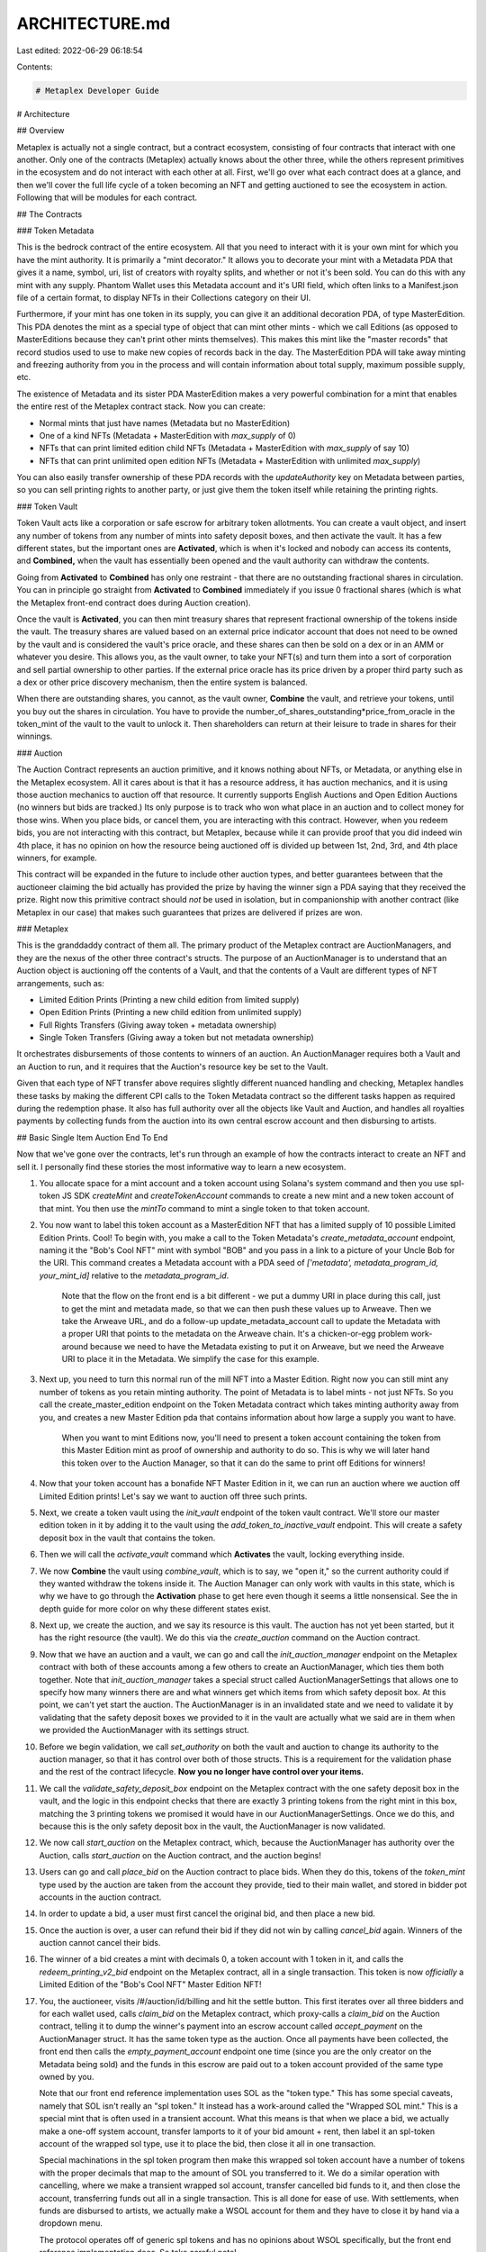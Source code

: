 ARCHITECTURE.md
===============

Last edited: 2022-06-29 06:18:54

Contents:

.. code-block:: md

    # Metaplex Developer Guide

# Architecture

## Overview

Metaplex is actually not a single contract, but a contract ecosystem, consisting of four contracts that interact with one another. Only one of the contracts (Metaplex) actually knows about the other three, while the others represent primitives in the ecosystem and do not interact with each other at all. First, we'll go over what each contract does at a glance, and then we'll cover the full life cycle of a token becoming an NFT and getting auctioned to see the ecosystem in action. Following that will be modules for each contract.

## The Contracts

### Token Metadata

This is the bedrock contract of the entire ecosystem. All that you need to interact with it is your own mint for which you have the mint authority. It is primarily a "mint decorator." It allows you to decorate your mint with a Metadata PDA that gives it a name, symbol, uri, list of creators with royalty splits, and whether or not it's been sold. You can do this with any mint with any supply. Phantom Wallet uses this Metadata account and it's URI field, which often links to a Manifest.json file of a certain format, to display NFTs in their Collections category on their UI.

Furthermore, if your mint has one token in its supply, you can give it an additional decoration PDA, of type MasterEdition. This PDA denotes the mint as a special type of object that can mint other mints - which we call Editions (as opposed to MasterEditions because they can't print other mints themselves). This makes this mint like the "master records" that record studios used to use to make new copies of records back in the day. The MasterEdition PDA will take away minting and freezing authority from you in the process and will contain information about total supply, maximum possible supply, etc.

The existence of Metadata and its sister PDA MasterEdition makes a very powerful combination for a mint that enables the entire rest of the Metaplex contract stack. Now you can create:

- Normal mints that just have names (Metadata but no MasterEdition)
- One of a kind NFTs (Metadata + MasterEdition with `max_supply` of 0)
- NFTs that can print limited edition child NFTs (Metadata + MasterEdition with `max_supply` of say 10)
- NFTs that can print unlimited open edition NFTs (Metadata + MasterEdition with unlimited `max_supply`)

You can also easily transfer ownership of these PDA records with the `updateAuthority` key on Metadata between parties, so you can sell printing rights to another party, or just give them the token itself while retaining the printing rights.

### Token Vault

Token Vault acts like a corporation or safe escrow for arbitrary token allotments. You can create a vault object, and insert any number of tokens from any number of mints into safety deposit boxes, and then activate the vault. It has a few different states, but the important ones are **Activated**, which is when it's locked and nobody can access its contents, and **Combined,** when the vault has essentially been opened and the vault authority can withdraw the contents.

Going from **Activated** to **Combined** has only one restraint - that there are no outstanding fractional shares in circulation. You can in principle go straight from **Activated** to **Combined** immediately if you issue 0 fractional shares (which is what the Metaplex front-end contract does during Auction creation).

Once the vault is **Activated**, you can then mint treasury shares that represent fractional ownership of the tokens inside the vault. The treasury shares are valued based on an external price indicator account that does not need to be owned by the vault and is considered the vault's price oracle, and these shares can then be sold on a dex or in an AMM or whatever you desire. This allows you, as the vault owner, to take your NFT(s) and turn them into a sort of corporation and sell partial ownership to other parties. If the external price oracle has its price driven by a proper third party such as a dex or other price discovery mechanism, then the entire system is balanced.

When there are outstanding shares, you cannot, as the vault owner, **Combine** the vault, and retrieve your tokens, until you buy out the shares in circulation. You have to provide the number_of_shares_outstanding*price_from_oracle in the token_mint of the vault to the vault to unlock it. Then shareholders can return at their leisure to trade in shares for their winnings.

### Auction

The Auction Contract represents an auction primitive, and it knows nothing about NFTs, or Metadata, or anything else in the Metaplex ecosystem. All it cares about is that it has a resource address, it has auction mechanics, and it is using those auction mechanics to auction off that resource. It currently supports English Auctions and Open Edition Auctions (no winners but bids are tracked.) Its only purpose is to track who won what place in an auction and to collect money for those wins. When you place bids, or cancel them, you are interacting with this contract. However, when you redeem bids, you are not interacting with this contract, but Metaplex, because while it can provide proof that you did indeed win 4th place, it has no opinion on how the resource being auctioned off is divided up between 1st, 2nd, 3rd, and 4th place winners, for example.

This contract will be expanded in the future to include other auction types, and better guarantees between that the auctioneer claiming the bid actually has provided the prize by having the winner sign a PDA saying that they received the prize. Right now this primitive contract should *not* be used in isolation, but in companionship with another contract (like Metaplex in our case) that makes such guarantees that prizes are delivered if prizes are won.

### Metaplex

This is the granddaddy contract of them all. The primary product of the Metaplex contract are AuctionManagers, and they are the nexus of the other three contract's structs. The purpose of an AuctionManager is to understand that an Auction object is auctioning off the contents of a Vault, and that the contents of a Vault are different types of NFT arrangements, such as:

- Limited Edition Prints (Printing a new child edition from limited supply)
- Open Edition Prints (Printing a new child edition from unlimited supply)
- Full Rights Transfers (Giving away token + metadata ownership)
- Single Token Transfers (Giving away a token but not metadata ownership)

It orchestrates disbursements of those contents to winners of an auction. An AuctionManager requires both a Vault and an Auction to run, and it requires that the Auction's resource key be set to the Vault.

Given that each type of NFT transfer above requires slightly different nuanced handling and checking, Metaplex handles these tasks by making the different CPI calls to the Token Metadata contract so the different tasks happen as required during the redemption phase. It also has full authority over all the objects like Vault and Auction, and handles all royalties payments by collecting funds from the auction into its own central escrow account and then disbursing to artists.

## Basic Single Item Auction End To End

Now that we've gone over the contracts, let's run through an example of how the contracts interact to create an NFT and sell it. I personally find these stories the most informative way to learn a new ecosystem.

1. You allocate space for a mint account and a token account using Solana's system command and then you use spl-token JS SDK `createMint` and `createTokenAccount` commands to create a new mint and a new token account of that mint. You then use the `mintTo` command to mint a single token to that token account.
2. You now want to label this token account as a MasterEdition NFT that has a limited supply of 10 possible Limited Edition Prints. Cool! To begin with, you make a call to the Token Metadata's `create_metadata_account` endpoint, naming it the "Bob's Cool NFT" mint with symbol "BOB" and you pass in a link to a picture of your Uncle Bob for the URI. This command creates a Metadata account with a PDA seed of `['metadata', metadata_program_id, your_mint_id]` relative to the `metadata_program_id`.

    Note that the flow on the front end is a bit different - we put a dummy URI in place during this call, just to get the mint and metadata made, so that we can then push these values up to Arweave. Then we take the Arweave URL, and do a follow-up update_metadata_account call to update the Metadata with a proper URI that points to the metadata on the Arweave chain. It's a chicken-or-egg problem work-around because we need to have the Metadata existing to put it on Arweave, but we need the Arweave URI to place it in the Metadata. We simplify the case for this example.

3. Next up, you need to turn this normal run of the mill NFT into a Master Edition. Right now you can still mint any number of tokens as you retain minting authority. The point of Metadata is to label mints - not just NFTs. So you call the create_master_edition endpoint on the Token Metadata contract which takes minting authority away from you, and creates a new Master Edition pda that contains information about how large a supply you want to have.

    When you want to mint Editions now, you'll need to present a token account containing the token from this Master Edition mint as proof of ownership and authority to do so. This is why we will later hand this token over to the Auction Manager, so that it can do the same to print off Editions for winners!

4. Now that your token account has a bonafide NFT Master Edition in it, we can run an auction where we auction off Limited Edition prints! Let's say we want to auction off three such prints.
5. Next, we create a token vault using the `init_vault` endpoint of the token vault contract. We'll store our master edition token in it by adding it to the vault using the `add_token_to_inactive_vault` endpoint. This will create a safety deposit box in the vault that contains the token.
6. Then we will call the `activate_vault` command which **Activates** the vault, locking everything inside.
7. We now **Combine** the vault using `combine_vault`, which is to say, we "open it," so the current authority could if they wanted withdraw the tokens inside it. The Auction Manager can only work with vaults in this state, which is why we have to go through the **Activation** phase to get here even though it seems a little nonsensical. See the in depth guide for more color on why these different states exist.
8. Next up, we create the auction, and we say its resource is this vault. The auction has not yet been started, but it has the right resource (the vault). We do this via the `create_auction` command on the Auction contract.
9. Now that we have an auction and a vault, we can go and call the `init_auction_manager` endpoint on the Metaplex contract with both of these accounts among a few others to create an AuctionManager, which ties them both together. Note that `init_auction_manager` takes a special struct called AuctionManagerSettings that allows one to specify how many winners there are and what winners get which items from which safety deposit box. At this point, we can't yet start the auction. The AuctionManager is in an invalidated state and we need to validate it by validating that the safety deposit boxes we provided to it in the vault are actually what we said are in them when we provided the AuctionManager with its settings struct.
10. Before we begin validation, we call `set_authority` on both the vault and auction to change its authority to the auction manager, so that it has control over both of those structs. This is a requirement for the validation phase and the rest of the contract lifecycle. **Now you no longer have control over your items.**
11. We call the `validate_safety_deposit_box` endpoint on the Metaplex contract with the one safety deposit box in the vault, and the logic in this endpoint checks that there are exactly 3 printing tokens from the right mint in this box, matching the 3 printing tokens we promised it would have in our AuctionManagerSettings. Once we do this, and because this is the only safety deposit box in the vault, the AuctionManager is now validated.
12. We now call `start_auction` on the Metaplex contract, which, because the AuctionManager has authority over the Auction, calls `start_auction` on the Auction contract, and the auction begins!
13. Users can go and call `place_bid` on the Auction contract to place bids. When they do this, tokens of the `token_mint` type used by the auction are taken from the account they provide, tied to their main wallet, and stored in bidder pot accounts in the auction contract.
14. In order to update a bid, a user must first cancel the original bid, and then place a new bid.
15. Once the auction is over, a user can refund their bid if they did not win by calling `cancel_bid` again. Winners of the auction cannot cancel their bids.
16. The winner of a bid creates a mint with decimals 0, a token account with 1 token in it, and calls the `redeem_printing_v2_bid` endpoint on the Metaplex contract, all in a single transaction. This token is now *officially* a Limited Edition of the "Bob's Cool NFT" Master Edition NFT!
17. You, the auctioneer, visits /#/auction/id/billing and hit the settle button. This first iterates over all three bidders and for each wallet used, calls `claim_bid` on the Metaplex contract, which proxy-calls a `claim_bid` on the Auction contract, telling it to dump the winner's payment into an escrow account called `accept_payment` on the AuctionManager struct. It has the same token type as the auction. Once all payments have been collected, the front end then calls the `empty_payment_account` endpoint one time (since you are the only creator on the Metadata being sold) and the funds in this escrow are paid out to a token account provided of the same type owned by you.

    Note that our front end reference implementation uses SOL as the "token type." This has some special caveats, namely that SOL isn't really an "spl token." It instead has a work-around called the "Wrapped SOL mint." This is a special mint that is often used in a transient account. What this means is that when we place a bid, we actually make a one-off system account, transfer lamports to it of your bid amount + rent, then label it an spl-token account of the wrapped sol type, use it to place the bid, then close it all in one transaction.

    Special machinations in the spl token program then make this wrapped sol token account have a number of tokens with the proper decimals that map to the amount of SOL you transferred to it. We do a similar operation with cancelling, where we make a transient wrapped sol account, transfer cancelled bid funds to it, and then close the account, transferring funds out all in a single transaction. This is all done for ease of use. With settlements, when funds are disbursed to artists, we actually make a WSOL account for them and they have to close it by hand via a dropdown menu.

    The protocol operates off of generic spl tokens and has no opinions about WSOL specifically, but the front end reference implementation does. So take careful note!

## Conclusion

Now that you've been given this architectural overview, we'll follow up with specific in-depth break downs of each contract's state and mechanics. Hopefully you've got a better idea now of how they work together. If you have any further questions, you can always reach out to me, j_, on discord, or my twitter handle, @redacted_j. My partner in crime, b_, who helped build this protocol, can also be reached on twitter at @baalazamon. This was his brainchild and I couldn't have done it without him. He's been a good friend and an even better mentor.

# Deep Dive

Get ready and grab some aspirin. Here we go!

## Token Metadata Contract

### Overview

The Token Metadata contract can be used for storing generic metadata about any given mint, whether NFT or not. Metadata allows storage of name, symbol, and URI to an external resource. Additionally, the Metadata allows for the tracking of creators, primary sales, and seller fees. Once the mint has been created, the mint authority can use the SPL Metadata program to create metadata as described in this document.

Minting an NFT requires creating a new SPL Mint with the supply of one and decimals zero as described [https://spl.solana.com/token#example-create-a-non-fungible-token](https://spl.solana.com/token#example-create-a-non-fungible-token)

Below is the Rust representation of the structs that are stored on-chain.

```rust

#[repr(C)]
#[derive(BorshSerialize, BorshDeserialize, PartialEq, Debug, Clone)]
pub struct Data {
    /// The name of the asset
    pub name: String,
    /// The symbol for the asset
    pub symbol: String,
    /// URI pointing to JSON representing the asset
    pub uri: String,
    /// Royalty basis points that goes to creators in secondary sales (0-10000)
    pub seller_fee_basis_points: u16,
    /// Array of creators, optional
    pub creators: Option<Vec<Creator>>,
}

#[repr(C)]
#[derive(Clone, BorshSerialize, BorshDeserialize, Debug)]
pub struct Metadata {
    pub key: Key,
    pub update_authority: Pubkey,
    pub mint: Pubkey,
    pub data: Data,
    // Immutable, once flipped, all sales of this metadata are considered secondary.
    pub primary_sale_happened: bool,
    // Whether or not the data struct is mutable, default is not
    pub is_mutable: bool,
}

#[repr(C)]
#[derive(Clone, Debug, PartialEq, BorshSerialize, BorshDeserialize)]
pub struct MasterEdition {
    pub key: Key,

    pub supply: u64,

    pub max_supply: Option<u64>,
}

#[repr(C)]
#[derive(Clone, Debug, PartialEq, BorshSerialize, BorshDeserialize)]
/// All Editions should never have a supply greater than 1.
/// To enforce this, a transfer mint authority instruction will happen when
/// a normal token is turned into an Edition, and in order for a Metadata update authority
/// to do this transaction they will also need to sign the transaction as the Mint authority.
pub struct Edition {
    pub key: Key,

    /// Points at MasterEdition struct
    pub parent: Pubkey,

    /// Starting at 0 for master record, this is incremented for each edition minted.
    pub edition: u64,
}

#[repr(C)]
#[derive(BorshSerialize, BorshDeserialize, PartialEq, Debug, Clone)]
pub struct Creator {
    pub address: Pubkey,
    pub verified: bool,
    // In percentages, NOT basis points ;) Watch out!
    pub share: u8,
}

#[repr(C)]
#[derive(BorshSerialize, BorshDeserialize, PartialEq, Debug, Clone)]
pub struct EditionMarker {
    pub key: Key,
    pub ledger: [u8; 31],
}

```

The instruction set for the token metadata contract can be found here: https://github.com/metaplex-foundation/metaplex-program-library/blob/master/token-metadata/program/src/instruction.rs

### Types

### Metadata

This object can be used to provide basic info about SPL tokens on Solana, which include the name, symbol, URI and seller fees, as well as whether or not the sale of this metadata has happened yet. Anybody carrying a token from this mint can mark this primary sale as having happened via the `update_primary_sale_happened_via_token` command. There is obviously no incentive for a primary owner to do this as it precludes them from getting full royalties on the first sale, but a secondary owner must do this if they ever want to see fees from selling!

Metadata accounts are simply PDA addresses with derived key of `['metaplex', metaplex_program_id, mint_id]`.

### Master Edition

In addition to simple metadata, a Master Edition object can be created. Master Editions act similar to a token mint and allows the holder to create new number editions while tracking provenance of the items. A Master Edition token, when minted, represents both a non-fungible token on Solana and metadata that allows creators to control the provenance of prints created from the master edition. A Master Edition object can only be created for mints with supply of one and decimals of zero.

The creator can set the maximum supply of the master edition just like a regular mint on Solana, with the main difference being that each print is a numbered edition created from it. To mint a new limited edition, this master edition token must be presented, along with a new mint + token, to the `mint_new_edition_from_master_edition_via_token` endpoint.

Master Edition accounts are PDA addresses of `['metaplex', metaplex_program_id, mint_id, 'edition']`.

### Edition

An edition represents a copy of an NFT, and is created from a Master Edition. Each print has an edition number associated with it.  Normally, prints can be created during Open Edition or Limited Edition auction, but they could also be created by the creator manually.

Editions are created by presenting the Master Edition token, along with a new mint that lacks a Metadata account and a token account containing one token from that mint to the `mint_new_edition_from_master_edition_via_token` endpoint. This endpoint will create both an immutable Metadata based on the parent Metadata and a special Edition struct based on the parent Master Edition struct.

The Edition has the same PDA as a Master Edition to force collision and prevent a user from having a mint with both, `['metaplex', metaplex_program_id, mint_id, 'edition']`.

## Concepts

### Decoration as PDA Extensions

The whole idea of the Token Metadata program is to be a decorator to a Token Mint. Each struct acts as further decoration. The Metadata struct gives a mint a name and a symbol and points to some external URI that can be anything. The Master Edition gives it printing capabilities. The Edition labels it as a child of something.

This is important to internalize, because it means you as a Rust developer can take it a step further. There is nothing stopping you from building a new contract on top of ours that makes it's own PDAs and and extending this still further. Why not build a CookingRecipes PDA, that has seed `['your-app', your_program_id, mint_id, 'recipes']`? You can require that a Metadata PDA from our contract exists to make a PDA in your program, and then you can further decorate mints on top of our decorations. The idea is to compose mints with further information than they ever had before, and then build clients that can consume that information in new and interesting ways.

### Co-Creators

The SPL Metadata program supports storing up to five co-creators that share potential future profits from sales for the items as defined by `seller_fee_basis_points` . Each creator needs to be added as part of the minting process and is required to approve metadata that was used in his name using the `sign_metadata` endpoint. Unverified artwork cannot be sold with Metaplex.

During the first sale, creators share in 100% of the proceeds, while in follow up sales, they share in proceeds as a percentage determined by `seller_fee_basis_points`. Whether or not a metadata is considered in second sale or not is determined by the `primary_sale_happened` boolean on the Metadata account.

### URI JSON Schema

The URI resource is compatible with [ERC-1155 JSON Schema](https://github.com/ethereum/EIPs/blob/master/EIPS/eip-1155.md#erc-1155-metadata-uri-json-schema) in order to easily port NFTs across different chains using the wormhole bridge.  You can see how we build this in our reference implementation here: [https://github.com/metaplex-foundation/metaplex/blob/master/js/packages/web/src/actions/nft.tsx#L66](https://github.com/metaplex-foundation/metaplex/blob/master/js/packages/web/src/actions/nft.tsx#L66)

```jsx
{
    "title": "Token Metadata",
    "type": "object",
    "properties": {
        "name": {
            "type": "string",
            "description": "Identifies the asset to which this token represents"
        },
        "description": {
            "type": "string",
            "description": "Describes the asset to which this token represents"
        },
        "image": {
            "type": "string",
            "description": "A URI pointing to a resource with mime type image/* representing the asset to which this token represents. Consider making any images at a width between 320 and 1080 pixels and aspect ratio between 1.91:1 and 4:5 inclusive."
        },
				"external_url": {
            "type": "string",
            "description": "A URI pointing to an external resource that will take user outside of the platform."
        },
				"seller_fee_basis_points": {
						"type": "number",

				},
        "properties": {
            "type": "object",
            "description": "Arbitrary properties. Values may be strings, numbers, object or arrays.",
				    "properties": {
								"creators": {
										"type": "array",
										"description": "Contains list of creators, each with Solana address and share of the nft"
								},
						}
        }
    }
}
```

## Token Vault

### Overview

The Token Vault serves two purposes in the Metaplex ecosystem: Storing tokens for safe-keeping for the Auction Manager, and as a fractionalization service for NFTs. It has two primary concepts, that of the Vault and of the Safety Deposit Box. A Vault can have any number of Safety Deposit Boxes, one per unique mint being stored. A Vault goes through many phases in life-cycle, but the two important ones are when it's **Activated** and when it is **Combined**. When it is **Activated**, new fractional shares can be minted and distributed for partial ownership, and when it is **Combined**, fractional owners can burn their shares in exchange for remuneration and the vault authority can retrieve the stored tokens in the Vault.

Below is the Rust state stored on chain:

```rust
#[repr(C)]
#[derive(Clone, BorshSerialize, BorshDeserialize, PartialEq)]
pub enum Key {
    Uninitialized,
    SafetyDepositBoxV1,
    ExternalAccountKeyV1,
    VaultV1,
}

#[repr(C)]
#[derive(Clone, BorshSerialize, BorshDeserialize, PartialEq)]
pub enum VaultState {
    Inactive,
    Active,
    Combined,
    Deactivated,
}

#[repr(C)]
#[derive(Clone, BorshSerialize, BorshDeserialize)]
pub struct Vault {
    pub key: Key,
    /// Store token program used
    pub token_program: Pubkey,
    /// Mint that produces the fractional shares
    pub fraction_mint: Pubkey,
    /// Authority who can make changes to the vault
    pub authority: Pubkey,
    /// treasury where fractional shares are held for redemption by authority
    pub fraction_treasury: Pubkey,
    /// treasury where monies are held for fractional share holders to redeem(burn) shares once buyout is made
    pub redeem_treasury: Pubkey,
    /// Can authority mint more shares from fraction_mint after activation
    pub allow_further_share_creation: bool,

    /// Must point at an ExternalPriceAccount, which gives permission and price for buyout.
    pub pricing_lookup_address: Pubkey,
    /// In inactive state, we use this to set the order key on Safety Deposit Boxes being added and
    /// then we increment it and save so the next safety deposit box gets the next number.
    /// In the Combined state during token redemption by authority, we use it as a decrementing counter each time
    /// The authority of the vault withdrawals a Safety Deposit contents to count down how many
    /// are left to be opened and closed down. Once this hits zero, and the fraction mint has zero shares,
    /// then we can deactivate the vault.
    pub token_type_count: u8,
    pub state: VaultState,

    /// Once combination happens, we copy price per share to vault so that if something nefarious happens
    /// to external price account, like price change, we still have the math 'saved' for use in our calcs
    pub locked_price_per_share: u64,
}

#[repr(C)]
#[derive(Clone, BorshSerialize, BorshDeserialize)]
pub struct SafetyDepositBox {
    // Please note if you change this struct, be careful as we read directly off it
    // in Metaplex to avoid serialization costs...
    /// Each token type in a vault has it's own box that contains it's mint and a look-back
    pub key: Key,
    /// Key pointing to the parent vault
    pub vault: Pubkey,
    /// This particular token's mint
    pub token_mint: Pubkey,
    /// Account that stores the tokens under management
    pub store: Pubkey,
    /// the order in the array of registries
    pub order: u8,
}

#[repr(C)]
#[derive(Clone, BorshSerialize, BorshDeserialize)]
pub struct ExternalPriceAccount {
    pub key: Key,
    pub price_per_share: u64,
    /// Mint of the currency we are pricing the shares against, should be same as redeem_treasury.
    /// Most likely will be USDC mint most of the time.
    pub price_mint: Pubkey,
    /// Whether or not combination has been allowed for this vault.
    pub allowed_to_combine: bool,
}

```

The instruction set for the vault can be found here: [https://github.com/metaplex-foundation/metaplex/blob/master/rust/token-vault/program/src/instruction.rs](https://github.com/metaplex-foundation/metaplex/blob/master/rust/token-vault/program/src/instruction.rs)

### Types

### Vault

The Big Kahuna and namesake of this contract, the Vault is really a container of many concepts. The Vault can be used without any fractional share emissions as a kind of escrow service for many different tokens of different mint types, and indeed, this is what Metaplex uses it for when performing Auctions. However it can also be used to provide partial ownership of NFTs to interested investors. Let's break down the keys in the Vault's state one by one.

**Fractional shares:** It points at a `fractional_mint` and `fractional_treasury`, which allows the vault authority to mint new fractional shares to a treasury account before (or optionally after) **Activation** of the vault. Shares inside the treasury don't count towards the cost of **Combining** the vault.

**Redeem treasury:** This account is used to hold in escrow the funds used to pay off fractional shareholders when the vault authority wishes to **Combine** the vault and regain possession of the stored assets inside. The vault authority has to pay shares_in_circulation*price_of_shares into this redeem treasury. The mint of the treasury is completely decidable by the vault authority, we make no opinions on that.

**Pricing Lookup Address:** This is a pointer to an ExternalLookupAccount, which while its struct is defined by the Token Vault program, the account itself does not need to be owned by the vault program or anything within it. It is meant to be an external pricing oracle that is independent of the vault authority or vault that provides pricing data on the fractional share price so that the fractional share owners get a fair buyout by the vault authority.

Token Vaults do not have PDA addresses.

### Safety Deposit Box

A safety deposit box keeps track of the token account containing the tokens, its vault, and what order in the vault it maintains. If it was inserted 3rd, it's order is 2 (0-based.) It's a pretty simple setup. And yes, you should be aware the safety deposit box doesn't *actually* store any tokens - it contains a `store` key that points to an spl-token account that contains the tokens. It's more of a foreign key join table between the vault and the store.

Safety Deposit Boxes always have PDA addresses of type `['vault', vault_key, mint_key]`.

### External Price Account

The External Price Account is meant to be used as an external oracle. It is provided to a Vault on initialization and doesn't need to be owned or controlled by the vault authority (though it can be.) It can provide data on the `price_per_share` of fractional shares, whether or not the vault authority is currently allowed to **Combine** the vault and reclaim the contents, and what the `price_mint` of the vault is.

ExternalPriceAccounts do not have PDA addresses.

## Concepts

### Vault State Machine

A Vault begins its journey in the **Inactive** state. It is in this state that tokens can be added, and fractional shares can be minted into the fractional treasury. The idea is this phase is the "prep" where we are getting the Vault ready for use as an escrow or as a holding corporation for fractional ownership of NFTs.

Once the vault is **Activated**, the Vault is closed, and the vault authority may *not* remove the tokens from the Vault. Furthermore, no new fractional shares may be minted unless during initialization the special `allow_further_share_creation` boolean was set. Some fractional share owners may not be too enthused about buying into a vault only to be diluted later, so we make this a one-time thing during initialization where the vault authority gets to choose what kind of vault it gets to be. The vault authority *can* however, remove shares from the treasury and give them to whomever they want, or start a dex with them, or an AMM, or what have you. These shares represent partial ownership of the vault now!

Let's now say that the vault authority now wants to regain access to the Vault's contents. To do this, first, the ExternalPriceAccount tied to the vault needs to have `allowed_to_combine` set to true. If this is the case, the vault authority can then **Combine** the Vault, providing a token account with enough tokens to pay off all outstanding fractional share holders to the Vault. The Vault will drain this account to the `redeem_treasury` and the Vault will move to the **Combined** state. The Vault will use the `price_per_share` on the ExternalPriceAccount for this calculation. If no shares are outstanding, this **Combination** operation is free. During **Combination**, the vault authority also has the option to transmit vault authority to a new authority. Also note that all shares remaining in the fractional treasury are burned in this step.

Once **Combined**, the Vault's contents can now be emptied by the vault authority, and fractional share owners can redeem (and burn) their fractional share tokens for tokens from the `redeem_treasury`. When all tokens in all safety deposit boxes have been removed, and all fractional tokens have been burned, the Vault will automatically move to the **Deactivated** state.

## Auction

### Overview

The Auction contract is a primitive that is meant to be used in conjunction with another smart contract that understands the context of the resource for which the auction is being held. It contains mechanics for collecting payment from bidders, for keeping track of a winners list, and handling bid placement and cancellation, but it has no opinions on what the resource being bid on should be, or how it gets divided.

While it currently has support for English Auctions and Open Edition Auctions, it will in the future support other types of auctions such as Vickrey and Dutch Auctions. The state for the contract is reproduced here:

```rust
/// Structure with pricing floor data.
#[repr(C)]
#[derive(Clone, BorshSerialize, BorshDeserialize, PartialEq, Debug)]
pub enum PriceFloor {
    /// Due to borsh on the front end disallowing different arguments in enums, we have to make sure data is
    /// same size across all three
    /// No price floor, any bid is valid.
    None([u8; 32]),
    /// Explicit minimum price, any bid below this is rejected.
    MinimumPrice([u64; 4]),
    /// Hidden minimum price, revealed at the end of the auction.
    BlindedPrice(Hash),
}

#[repr(C)]
#[derive(Clone, BorshSerialize, BorshDeserialize, PartialEq, Debug)]
pub struct AuctionData {
    /// Pubkey of the authority with permission to modify this auction.
    pub authority: Pubkey,
    /// Pubkey of the resource being bid on.
    /// TODO try to bring this back some day. Had to remove this due to a stack access violation bug
    /// interactin that happens in metaplex during redemptions due to some low level rust error
    /// that happens when AuctionData has too many fields. This field was the least used.
    ///pub resource: Pubkey,
    /// Token mint for the SPL token being used to bid
    pub token_mint: Pubkey,
    /// The time the last bid was placed, used to keep track of auction timing.
    pub last_bid: Option<UnixTimestamp>,
    /// Slot time the auction was officially ended by.
    pub ended_at: Option<UnixTimestamp>,
    /// End time is the cut-off point that the auction is forced to end by.
    pub end_auction_at: Option<UnixTimestamp>,
    /// Gap time is the amount of time in slots after the previous bid at which the auction ends.
    pub end_auction_gap: Option<UnixTimestamp>,
    /// Minimum price for any bid to meet.
    pub price_floor: PriceFloor,
    /// The state the auction is in, whether it has started or ended.
    pub state: AuctionState,
    /// Auction Bids, each user may have one bid open at a time.
    pub bid_state: BidState,
}

// Further storage for more fields. Would like to store more on the main data but due
// to a borsh issue that causes more added fields to inflict "Access violation" errors
// during redemption in main Metaplex app for no reason, we had to add this nasty PDA.
#[repr(C)]
#[derive(Clone, BorshSerialize, BorshDeserialize, PartialEq, Debug)]
pub struct AuctionDataExtended {
    /// Total uncancelled bids
    pub total_uncancelled_bids: u64,
    // Unimplemented fields
    /// Tick size
    pub tick_size: Option<u64>,
    /// gap_tick_size_percentage - two decimal points
    pub gap_tick_size_percentage: Option<u8>,
    /// auction name
    pub name: Option<[u8; 32]>,
}

/// Define valid auction state transitions.
#[repr(C)]
#[derive(Clone, BorshSerialize, BorshDeserialize, PartialEq, Debug)]
pub enum AuctionState {
    Created,
    Started,
    Ended,
}

/// Bids associate a bidding key with an amount bid.
#[repr(C)]
#[derive(Clone, BorshSerialize, BorshDeserialize, PartialEq, Debug)]
pub struct Bid(pub Pubkey, pub u64);

/// BidState tracks the running state of an auction, each variant represents a different kind of
/// auction being run.
#[repr(C)]
#[derive(Clone, BorshSerialize, BorshDeserialize, PartialEq, Debug)]
pub enum BidState {
    EnglishAuction { bids: Vec<Bid>, max: usize },
    OpenEdition { bids: Vec<Bid>, max: usize },
}

#[repr(C)]
#[derive(Clone, BorshSerialize, BorshDeserialize, PartialEq, Debug)]
pub enum WinnerLimit {
    Unlimited(usize),
    Capped(usize),
}

/// Models a set of metadata for a bidder, meant to be stored in a PDA. This allows looking up
/// information about a bidder regardless of if they have won, lost or cancelled.
#[repr(C)]
#[derive(Clone, BorshSerialize, BorshDeserialize, PartialEq, Debug)]
pub struct BidderMetadata {
    // Relationship with the bidder who's metadata this covers.
    pub bidder_pubkey: Pubkey,
    // Relationship with the auction this bid was placed on.
    pub auction_pubkey: Pubkey,
    // Amount that the user bid.
    pub last_bid: u64,
    // Tracks the last time this user bid.
    pub last_bid_timestamp: UnixTimestamp,
    // Whether the last bid the user made was cancelled. This should also be enough to know if the
    // user is a winner, as if cancelled it implies previous bids were also cancelled.
    pub cancelled: bool,
}

#[repr(C)]
#[derive(Clone, BorshSerialize, BorshDeserialize, PartialEq)]
pub struct BidderPot {
    /// Points at actual pot that is a token account
    pub bidder_pot: Pubkey,
    /// Originating bidder account
    pub bidder_act: Pubkey,
    /// Auction account
    pub auction_act: Pubkey,
    /// emptied or not
    pub emptied: bool,
}

```

The instruction set for auction can be found here: [https://github.com/metaplex-foundation/metaplex/blob/master/rust/auction/program/src/instruction.rs](https://github.com/metaplex-foundation/metaplex/blob/master/rust/token-vault/program/src/instruction.rs)

### Types

### AuctionData

This is the core data representing an auction in this program. It contains (almost) all of the configuration representing an auction. You'll notice that it has a `token_mint` field which means any spl_token can be used as the base mint for an auction, so you can bid in any currency! It also keeps track of a few other goodies, so let's break them down one by one:

`last_bid`: Every time someone bids, this is set. Useful for doing math with the gap time feature.

`ended_at` : This is when the auction actually will end or has ended. It can be set at any time.

`end_auction_at` : This is actually a duration and is a little confusing. If you're planning to start your auction at a later point in time, you can set this as a duration, and when you finally start your auction, ended_at will be set to now + this duration. Useful, right? Maybe poorly named. Our bad.

`end_auction_gap` : Used in conjunction with `last_bid` - if this is set to 1 minute, then let's say someone makes a bid in the last 5 seconds of an auction. The auction is then extended by 55 seconds from it's original end time (+ 1 minute from the last bid.) If someone then makes another bid within that time period, it's another + 1 minute from that bid. And so on.

`price_floor` : Various options for price floor, but essentially you can use this to set no price floor, a minimum price floor, or a blind price floor on the auction. See the enum for more.

AuctionData accounts always have PDA addresses of `['auction', auction_program_id, resource_id]` where `resource_id` is the thing being auctioned off and `auction_program_id` is the id of the auction contract.

### Bid State

Bid State is technically not a top level struct, but an embedded one within AuctionData. I thought it was good to give it a section anyway because it's a complex little beast. It's actually an enum that holds a bid vector and a maximum size denoting how many of those bids are actually "valid winners" vs just placeholders.

It's reversed, which is to say that the number one winner is always at the end of the vec. It's also always bigger generally than the number of winners so that if a bid is cancelled, we have some people who got bumped out of top spots that can be moved back into them without having to cancel and replace their bids. When a bid is placed, it is inserted in the proper position based on it's amount and then the lowest bidder is bumped off the 0th position of the vec if the vec is at max size, so the vec remains sorted at all times.

In the case of open edition, the max is always zero, ie there are never any winners, and we are just accepting bids and creating BidderMetadata tickets and BidderPots to accept payment for (probably) fixed price Participation NFTs.

We would prefer that OpenEdition enum have no bid vector and no max, but unfortunately borsh-js does not support enums with different internal data structures, so all data structures in an enum must be identical (even if unused.) Keep that in mind when designing your own end to end borsh implementations!

### BidderMetadata

This is created and/or updated during the `place_bid` and `cancel_bid` endpoints of the contract, and acts as proof to other contracts and this one that a bidder actually placed a bid, because there is no guarantee that this bidder will have an entry in the actual BidState as they could've gotten knocked off the array in high periods of bidder activity.

BidderMetadata always has a PDA of `['auction', auction_program_id, auction_id, bidder_key, 'metadata']` where `auction_program_id` is the program id of the auction contract, `auction_id` is the key of the auction, and `bidder_key` is the wallet making the bid.

### BidderPot

This ended up being a bit of a redundant struct, but this serves as a join table between the actual token account containing the funds collected by the auction for a given bidder, the bidder's sol wallet, and an auction. In the future we may merge this struct into BidderMetadata. There is also an `emptied` boolean on it to track whether or not the bidder pot has been claimed by the auctioneer for easy lookup.

BidderPot always has a PDA of `['auction', auction_program_id, auction_id, bidder_key]`where `auction_program_id` is the program id of the auction contract, `auction_id` is the key of the auction, and `bidder_key` is the wallet making the bid.

### AuctionDataExtended

If you've read this far, you now get to witness my personal shame. So as it turns out, if you build a complex enough program with enough structs flying around, there is some kind of weird interaction in the Metaplex contract that causes it to blow out with an access violation if you add more than a certain number of keys to one particular struct (AuctionData), and *only* during the redemption endpoint calls. We were unable to discern why this was across 3 days of debugging. We had a theory it was due to some issue with borsh but it is not 100% certain, as we're not experts with that library's internals.

Instead, our work-around was to introduce AuctionDataExtended to add new fields that we needed to AuctionData without breaking this hidden bug that seems to exist. What is odd about the whole thing is adding fields to *other* structs doesn't cause any issues. In the future I'd love to have someone who knows way more than me about these subjects weigh in and tell me what I did wrong here to resolve this split-brain problem! We also don't have reverse lookup capability (Resource key on AuctionData) because of this bug - adding it would cause the blow out I mentioned.

Another note here is `gap_tick_size_percentage` as of the time of this writing has not been implemented yet, it is just a dummy field.

AuctionDataExtended accounts always have PDA addresses of `['auction', auction_program_id, resource_id, 'extended']` where `resource_id` is the thing being auctioned off and `auction_program_id` is the id of the auction contract.

### Concepts

### Incompleteness

The contract currently has a deficiency in it's implementation where an auctioneer can claim the funds for a winning bid without the winner having signed off on having received some sort of prize for that bid - which is why we mention the "conjunction" above in the Overview. Metaplex guarantees through the interaction with the Metaplex contract that all users of Metaplex + Auction combination get a prize, but use of Auction by itself does not guarantee a winner gets a prize for a bid, because this functionality does not exist in this contract alone yet. A future version of this contract will require the winning bidders to create a PDA admitting they have received a prize before the auctioneer can withdraw funds, making this a complete primitive that can be used without any other contract making guarantees.

The way Metaplex makes such a guarantee is that it controls the Vault resource being bid on, and if you present the Metaplex contract with a BidderMetadata account from the Auction that represents a winning bid, it will disburse the proper NFT to you from the Vault. You can do the same with your own custom implementation.

### Cancelling before Placing a Bid

Currently you cannot change or place a new bid until you cancel the old one. Just keep that in mind - it makes for easier logic all around. This may change in the future as we add support for bidders not being able to cancel once a bid is placed, or not being able to bid less than they previously bid.

### Claiming bids

Pulling money out of the auction contract as an auctioneer can only be done after an auction has ended and must be done for each winning bid, one after the other. You provide a destination token account and drain each bidder pot to it via the `claim_bid` endpoint.

### Refunds

Refunds work by cancelling bids. Currently, any bidder can cancel any time during an auction, but only non-winners of the auction can cancel after it ends. When users cancel, they receive full refunds. The "refund bid" button on the front end just cancels the bid.

### Turning the Crank

The `place_bid` will turn the state of the auction to **Ended** if someone places a bid after the auction's `ended_at` date passes. It will then return `Ok(())` in a kind of silent pass without actually placing a bid. Once the auction is in the **Ended** state, bid funds can be claimed by the auctioneer. This is actually how an auction is really ended - it does not end on it's own accord, someone has to turn the crank! In theory, an auction will remain open for all eternity, past its own end date, if nobody touches it, but nobody can do any invalid things to it. It's kind of like Schrodinger's Cat. However, even if an auction is not officially in **Ended** state but it is past its `ended_at`, winners will not be allowed to cancel bids.

## Metaplex

### Overview

The Metaplex is the contract that knows how the others tie together and understands what an NFT truly is, how to auction it off and how to redeem it for others. It also understands the concept of royalties and how to pay them out. It's job is to act is the orchestrator between a Vault full of tokens, an Auction primitive, a bunch of winners, creators, and an auctioneer, and make sure everybody gets what is deserved, whether it be monies or tokens (though in the end they are all tokens).

It's state is reproduced here:

```rust
#[repr(C)]
#[derive(Clone, BorshSerialize, BorshDeserialize, PartialEq, Debug, Copy)]
pub enum Key {
    Uninitialized,
    OriginalAuthorityLookupV1,
    BidRedemptionTicketV1,
    StoreV1,
    WhitelistedCreatorV1,
    PayoutTicketV1,
    SafetyDepositValidationTicketV1,
    AuctionManagerV1,
		PrizeTrackingTicketV1,
}

#[repr(C)]
#[derive(Clone, BorshSerialize, BorshDeserialize, Debug)]
pub struct AuctionManager {
    pub key: Key,

    pub store: Pubkey,

    pub authority: Pubkey,

    pub auction: Pubkey,

    pub vault: Pubkey,

    pub accept_payment: Pubkey,

    pub state: AuctionManagerState,

    pub settings: AuctionManagerSettings,

		/// True if this is only winning configs of one item each, used for optimization in saving.
    pub straight_shot_optimization: bool,
}

#[repr(C)]
#[derive(Clone, BorshSerialize, BorshDeserialize, Debug)]
pub struct AuctionManagerState {
    pub status: AuctionManagerStatus,
    /// When all configs are validated the auction is started and auction manager moves to Running
    pub winning_config_items_validated: u8,

    pub winning_config_states: Vec<WinningConfigState>,

    pub participation_state: Option<ParticipationState>,
}

#[repr(C)]
#[derive(Clone, BorshSerialize, BorshDeserialize, Debug)]
pub struct AuctionManagerSettings {
    /// The safety deposit box index in the vault containing the winning items, in order of place
    /// The same index can appear multiple times if that index contains n tokens for n appearances (this will be checked)
    pub winning_configs: Vec<WinningConfig>,

    /// The participation config is separated because it is structurally a bit different,
    /// having different options and also because it has no real "winning place" in the array.
    pub participation_config: Option<ParticipationConfig>,
}

#[repr(C)]
#[derive(Clone, BorshSerialize, BorshDeserialize, PartialEq, Debug)]
pub struct ParticipationState {
    /// We have this variable below to keep track in the case of the participation NFTs, whose
    /// income will trickle in over time, how much the artists have in the escrow account and
    /// how much would/should be owed to them if they try to claim it relative to the winning bids.
    /// It's  abit tougher than a straightforward bid which has a price attached to it, because
    /// there are many bids of differing amounts (in the case of GivenForBidPrice) and they dont all
    /// come in at one time, so this little ledger here keeps track.
    pub collected_to_accept_payment: u64,

    /// Record of primary sale or not at time of auction creation, set during validation step
    pub primary_sale_happened: bool,

    pub validated: bool,

    /// An account for printing authorization tokens that are made with the one time use token
    /// after the auction ends. Provided during validation step.
    pub printing_authorization_token_account: Option<Pubkey>,
}

#[repr(C)]
#[derive(Clone, BorshSerialize, BorshDeserialize, PartialEq, Debug)]
pub struct ParticipationConfig {
    /// Setups:
    /// 1. Winners get participation + not charged extra
    /// 2. Winners dont get participation prize
    pub winner_constraint: WinningConstraint,

    /// Setups:
    /// 1. Non-winners get prize for free
    /// 2. Non-winners get prize but pay fixed price
    /// 3. Non-winners get prize but pay bid price
    pub non_winning_constraint: NonWinningConstraint,

    /// The safety deposit box index in the vault containing the template for the participation prize
    pub safety_deposit_box_index: u8,
    /// Setting this field disconnects the participation prizes price from the bid. Any bid you submit, regardless
    /// of amount, charges you the same fixed price.
    pub fixed_price: Option<u64>,
}

#[repr(C)]
#[derive(Clone, BorshSerialize, BorshDeserialize, PartialEq, Debug)]
pub enum WinningConstraint {
    NoParticipationPrize,
    ParticipationPrizeGiven,
}

#[repr(C)]
#[derive(Clone, BorshSerialize, BorshDeserialize, PartialEq, Debug)]
pub enum NonWinningConstraint {
    NoParticipationPrize,
    GivenForFixedPrice,
    GivenForBidPrice,
}

#[repr(C)]
#[derive(Clone, PartialEq, BorshSerialize, BorshDeserialize, Copy, Debug)]
pub enum WinningConfigType {
		/// You may be selling your one-of-a-kind NFT for the first time, but not it's accompanying Metadata,
    /// of which you would like to retain ownership. You get 100% of the payment the first sale, then
    /// royalties forever after.
    ///
    /// You may be re-selling something like a Limited/Open Edition print from another auction,
    /// a master edition record token by itself (Without accompanying metadata/printing ownership), etc.
    /// This means artists will get royalty fees according to the top level royalty % on the metadata
    /// split according to their percentages of contribution.
    ///
    /// No metadata ownership is transferred in this instruction, which means while you may be transferring
    /// the token for a limited/open edition away, you would still be (nominally) the owner of the limited edition
    /// metadata, though it confers no rights or privileges of any kind.
    TokenOnlyTransfer,
    /// Means you are auctioning off the master edition record and it's metadata ownership as well as the
    /// token itself. The other person will be able to mint authorization tokens and make changes to the
    /// artwork.
    FullRightsTransfer,
    /// Means you are using authorization tokens to print off editions during the auction using
    /// from a MasterEditionV1
    PrintingV1,
    /// Means you are using the MasterEditionV2 to print off editions
    PrintingV2,
}

#[repr(C)]
#[derive(Clone, BorshSerialize, BorshDeserialize, Debug)]
pub struct WinningConfig {
    // For now these are just array-of-array proxies but wanted to make them first class
    // structs in case we want to attach other top level metadata someday.
    pub items: Vec<WinningConfigItem>,
}

#[repr(C)]
#[derive(Clone, BorshSerialize, BorshDeserialize, Debug)]
pub struct WinningConfigState {
    pub items: Vec<WinningConfigStateItem>,
    /// Ticked to true when money is pushed to accept_payment account from auction bidding pot
    pub money_pushed_to_accept_payment: bool,
}

#[repr(C)]
#[derive(Clone, BorshSerialize, BorshDeserialize, Copy, Debug)]
pub struct WinningConfigItem {
    pub safety_deposit_box_index: u8,
    pub amount: u8,
    pub winning_config_type: WinningConfigType,
}

#[repr(C)]
#[derive(Clone, BorshSerialize, BorshDeserialize, Copy, Debug)]
pub struct WinningConfigStateItem {
    /// Record of primary sale or not at time of auction creation, set during validation step
    pub primary_sale_happened: bool,
    /// Ticked to true when a prize is claimed by person who won it
    pub claimed: bool,
}

#[repr(C)]
#[derive(Clone, BorshSerialize, BorshDeserialize, Debug, PartialEq)]
pub enum AuctionManagerStatus {
    Initialized,
    Validated,
    Running,
    Disbursing,
    Finished,
}

#[repr(C)]
#[derive(Clone, BorshSerialize, BorshDeserialize, Copy)]
pub struct OriginalAuthorityLookup {
    pub key: Key,
    pub original_authority: Pubkey,
}

#[repr(C)]
#[derive(Clone, BorshSerialize, BorshDeserialize, Copy)]
pub struct BidRedemptionTicket {
    pub key: Key,
    pub participation_redeemed: bool,
    pub items_redeemed: u8,
}

#[repr(C)]
#[derive(Clone, BorshSerialize, BorshDeserialize, Copy)]
pub struct PayoutTicket {
    pub key: Key,
    pub recipient: Pubkey,
    pub amount_paid: u64,
}

#[repr(C)]
#[derive(Clone, BorshSerialize, BorshDeserialize, Copy)]
pub struct Store {
    pub key: Key,
    pub public: bool,
    pub auction_program: Pubkey,
    pub token_vault_program: Pubkey,
    pub token_metadata_program: Pubkey,
    pub token_program: Pubkey,
}

#[repr(C)]
#[derive(Clone, BorshSerialize, BorshDeserialize, Copy)]
pub struct WhitelistedCreator {
    pub key: Key,
    pub address: Pubkey,
    pub activated: bool,
}

#[repr(C)]
#[derive(Clone, BorshSerialize, BorshDeserialize, Copy)]
pub struct SafetyDepositValidationTicket {
    pub key: Key,
    pub address: Pubkey,
}

#[repr(C)]
#[derive(Clone, BorshSerialize, BorshDeserialize, Copy, Debug)]
pub struct PrizeTrackingTicket {
    pub key: Key,
    pub metadata: Pubkey,
    pub supply_snapshot: u64,
    pub expected_redemptions: u64,
    pub redemptions: u64,
}
```

The instruction set for metaplex can be found here: [https://github.com/metaplex-foundation/metaplex/blob/master/rust/metaplex/program/src/instruction.rs](https://github.com/metaplex-foundation/metaplex/blob/master/rust/token-vault/program/src/instruction.rs)

### Types

### AuctionManager

This is the top level struct of the entire contract and serves as a container for "all the things." When you make auctions on Metaplex, you are actually really making these ultimately. An AuctionManager has a single authority (you, the auctioneer), a store, which is the storefront struct, an Auction from the auction contract, and a Vault from the vault contract. It also has a token account called `accept_payment` that serves as a central clearing escrow for all tokens that it will collect in the future from the winning bidders and all payments for fixed price participation nfts from all non-winners in the auction.

It contains embedded within it a separate `state` and `settings` struct. It is seeded with the `settings` on initialization by the caller, while the `state` is derived from `settings` on initialization. AuctionManager goes through several states:

**Initialized:** This is the state it begins in. You provide a **Created** auction and a **Combined** vault. You can't start the auction yet though because you need to prove to this AuctionManager that the configurations you provided in your settings match the tokens in the vault.

**Validated:** You have now proven that each winning configuration in your settings match the tokens in your vault, and you can start the auction via a proxy call.

**Running:** The underlying Auction is now running.

**Disbursing**: The underlying Auction is over and now the AuctionManager is in the business of disbursing royalties to the auctioneer and creators, prizes and participation NFTs to the winners, and possibly participation NFTs to the non-winners.

**Finished:** All funds and prizes disbursed.

This state is not currently in use as switching to it requires an iteration over prizes to review all items for claimed-ness and this costs CPU that is too precious during the redemption call OR adding new endpoint that is not guaranteed to be called. We will revisit it later to bring it back during a refactoring, for now it is considered a NOOP state.

AuctionManagers always have PDAs of seed `['metaplex', metaplex_program_id, auction_id]` where metaplex_program_id is the id of the Metaplex contract and `auction_id` is the address of the Auction being passed to the AuctionManager.

### AuctionManagerSettings

AuctionManagerSettings is an embedded struct inside AuctionManager but is deserving of it's own section. This struct is actually provided by the user in the `init_auction_manager` call to parameterize the AuctionManager with who is winning what and whether or not there is a participation NFT. It is fairly straightforward - for each entry in the WinningConfig vec, it stands for a given winning place in the Auction. The 0th entry is the WinningConfig for the 1st place winner. A WinningConfig has many WinningConfigItems. For each WinningConfigItem in the 0th WinningConfig, it is a mapping to a Vault SafetyDepositBox that the 1st place winner gets items from. You can therefore configure quite arbitrary Auctions this way.

This setup is actually quite redundant and will likely change in the future to a setup where a WinningConfigItem is the top level structure and it simply declares which winners will receive it, because if you wish for multiple winners to receive prints from the same Master Edition, the WinningConfigItem must right now be duplicated across each WinningConfig.

The Participation Config is optional, but has enums describing how it will behave for winners and for non-winners, whether or not it has a price associated with it, and what safety deposit box contains its printing tokens.

Notice that AuctionManagerSettings really doesn't contain settings about the auction. It really only breaks down how to divvy up the Vault. This is the separation of concerns in action - the Auction is parameterized with auction settings, while the AuctionManager understands how to divvy up rewards to winners and is parameterized that way. The Auction does not understand how to divvy up rewards, and the Metaplex contract does not understand how to do Auctions, only how to read winners off of it.

### AuctionManagerState

I consciously made the decision to keep AuctionManagerSettings identical to what you send up when you initialize AuctionManager. However, other things related to WinningConfigs, WinningConfigItems, etc change as the AuctionManager moves through its motions. These changes are recorded in AuctionManagerState, a kind of mirror object that is instantiated during the `init_auction_manager` action.

Specifically, for each WinningConfigItem, we need to record at the time of creation whether the primary sale had happened for later royalties measurement (because this could be changed during auction) and we need to record whether or not this particular WinningConfigItem has been claimed by the winner yet. We do similar things for Participation prize in it's own config.

### BidRedemptionTicket

This is created once per bid and keeps track of whether a given bidder has redeemed their main bid and their participation NFT. This is how the Metaplex contract guarantees a given bidder gets something in exchange for their BidderMetadata PDA in the Auction contract.

BidRedemptionTickets always have PDAs of `['metaplex', auction_id, bidder_metadata_key]` where the `auction_id` is the address of the Auction and the `bidder_metadata_key` is the address of the BidderMetadata PDA that the Auction contract produced.

### PayoutTicket

For each creator, for each metadata(WinningConfigItem), for each winning place(WinningConfig) in an Auction, a PayoutTicket is created to record the sliver of income generated for that creator. There is also one made for the Auctioneer for every such case. And yes, it really is that specific. This means that a given creator may have quite a few PayoutTickets for a single AuctionManager, but each one represents a slightly different royalty payout.

For instance, 1st place may have three items with 3 unique metadata won while 2nd place may have 4 metadata from 4 items, every item with a single unique creator. The split of funds in the 1st place is going to be 3 ways, while in 2nd place would be 4 ways. Even if 1st and 2nd place bids are the same, we want two records to reflect the royalties paid from 1st and 2nd place, because they would be different numbers in this case, and we want to preserve history.

PayoutTickets always have PDAs of `['metaplex', auction_manager_id, winning_config_index, winning_config_item_index, creator_index, safety_deposit_key, destination_owner]` where `auction_manager_id` is the address of the AuctionManager account, `winning_config_index` is the 0-based index of the WinningConfig in the AuctionManager settings you paid out in this ticket, `winning_config_item_index` is the 0-based index of the WinningConfigItem in that WinningConfig, `creator_index` is the 0-based creator index in that Metadata's creator array that you paid out for that WinningConfigItem (or 'auctioneer' if paying the auctioneer for this item), `safety_deposit_key` is the address to the safety deposit box for this item, and `destination_owner` is the owner of the destination account where the monies are being sent. Yeah, I know, painful.

### Store

Every person who forks the repository to make their own storefront should have a unique store struct that is seeded by their own administrative wallet. These are created and updated by the idempotent `set_store` endpoint. Each store can choose to use it's own token, token-metadata, token-vault and auction programs if it so chooses, though right now we've got a hard check that the token program is actually the global spl-token program. The store also can be either public or private, which determines whether or not AuctionManagers can sell items that have all non-whitelisted creators on them or not. We take a "bouncer-knows-your-friend-and-lets-you-in" approach to selling items in whitelist-only stores - if an item has at least one *verified* Whitelisted Creator, then it can be sold.

Store PDAs are always a PDA seed of `['metaplex', metaplex_program_id, admin_wallet]` where `metaplex_program_id` is the address of the Metaplex contract and `admin_wallet` is the wallet that is administering this store.

### WhitelistedCreator

A cousin of the simple Creator struct from the Metadata program, this is a foreign key connector between a creator address and a store. It denotes whether or not this creator is currently active in the store and if they are, allows items from them to be sold in it.

WhitelistedCreator PDAs are always a PDA seed of `['metaplex', metaplex_program_id, store_key, creator_key]` where `metaplex_program_id` is the address of the Metaplex contract, `store_key` is the address of the storefront, and `creator_key` is obviously the address of the creator's wallet you are whitelisting.

### SafetyDepositValidationTicket

This PDA solely exists to prevent validating a safety deposit box twice, which could present security vulnerabilities. It is created for each safety deposit box when it is presented for validation.

SafetyDepositValidationTickets are always PDAs with seed of `['metaplex', metaplex_program_id, auction_manager_id, safety_deposit_key]`where `metaplex_program_id` is the address of the Metaplex contract, `auction_manager_id` is the address of the AuctionManager, and `safety_deposit_key` is the address of the SafetyDepositBox being validated.

### OriginalAuthorityLookup

These are created during FullRightsTransfers. When a FullRightsTransfer is happening, the Metadata `updateAuthority` is shifted from the Auctioneer to the AuctionManager so that it can grant it in turn to the winner, and this record is created to keep track of who the original `updateAuthority` was to return it later if the item is not sold. That functionality (returns) is not implemented as of this writing but will be in the near future.

OriginalAuthorityLookups always have PDAs with seed of `['metaplex', auction_id, metadata_key]` where `auction_id` is the address of the Auction and `metadata_key` is the address of the actual Metadata struct.

### PrizeTrackingTicket

Created on a distinct WinningConfigItem basis (ie by WinningConfigType AND mint) across all WinningConfigs, one PrizeTrackingTicket is created to keep track of how many expected redemptions there will be across all winners for a given MasterEdition, and what the supply was when the first person hit redeem, to keep track of the relative edition offsets each person should get relative to winner #1, #2, etc. This is used for redeeming PrintingV2 bids, to ensure winner #1 gets edition #1, and so on.

### Concepts

### Types of Token Sales

There are five major types of token sales supported by the Metaplex protocol. Four are covered in the WinningConfigType enum, but this is a bit limiting as it is really only considering sales to *winners*, and leaves out the all-important Participation NFT which is a different kind of sale we will consider separately.

**TokenOnlyTransfer:** Probably the easiest to understand, this is a straight up spl_token_transfer command wrapped in a bunch of Metaplex magic. At the end of the day, the auctioneer still owns the Metadata struct and any other associated PDAs, but someone else now has the physical token in their wallets. These tokens will still show up and work just fine in Phantom and other supported wallet clients because those clients can still look up the Metadata. This is the difference between owning the Metadata and owning the token. For a token that is an Edition, the difference is nominal, as an Edition has zero printing rights and is immutable. However, for a token that is a MasterEdition, the difference is *substantial*, as the owner of the Metadata can rename it, change its symbol, it's URI, and creators array.

Note that owning the token itself is the *only* requirement for using the `update_primary_sale_happened_via_token` endpoint on the token metadata program *and* for using the `mint_new_edition_from_master_edition_via_token`.

**FullRightsTransfer:** This is a TokenOnlyTransfer, except in addition, the `updateAuthority` on the Metadata struct is set to the new owner as well, so they now have all the rights and privileges associated with the original owner, including the right to mint printing tokens. They can even change the name and URI of your token, so be careful!

**PrintingV1:** This token type represents a deprecated logic flow that will be removed in future editions and can only be accessed if using a MasterEditionV1 type of NFT. In this case, the safety deposit box in question does not contain the actual token, but a token from the token's Master Edition's `printing_mint`. This printing token gives the bearer the authorization to label any mint they have that has a supply of one and decimals zero as a child Edition of that Master Edition one time. This is how Metaplex used to do a Printing sale. It doesn't grant the winning bidder a Limited Edition NFT. It grants them a printing token, they make their own mint/token account combo, and take the printing token to the token metadata contract and label it themselves.

**PrintingV2:** The Auction holds the Master Edition in the safety deposit box and uses it via the special `mint_new_edition_from_master_edition_via_vault_proxy` call on Token Metadata to mint editions for auction winners. Once all bids have been redeemed, the auction releases the Master Edition from this escrow via the `withdraw_master_edition` call on Metaplex. This flow makes use of the PrizeTrackingTicket to keep track of the starting supply when the first redemption happens so that as each bidder comes in to redeem, everybody gets the correct offset for their edition relative to the #1 winner.

**Participation NFTs:** Treated just like a PrintingV2, except these are first-come-first-serve as far as edition-numbering goes. This endpoint will also collect payment if the participation config has a fixed price setting or is using the "use last bid" setting to charge the user based on their last bid. Note that charging users for participation NFTs only can happen if they lose. Since the user previously cancelled their bid if they lost, they will net no change or net the difference between their last bid and the fixed price.

### Royalties

Metadata come locked and stocked with arrays of creators, each with their own `share` and all guaranteed to sum to 100. The Metadata itself has a `seller_fee_basis_points` field that represents the share creators get out of the proceeds in any secondary sale and a `primary_sale_happened` boolean that distinguishes to the world whether or not this particular Metadata has experienced it's first sale or not. With all of this, Metaplex is able to do complete Royalty calculations after an Auction is over. It was mentioned above that on initialization, the Metaplex contract snapshots for each Metadata being sold the `primary_sale_happened` just in case the boolean is flipped during the auction so that royalties are calculated as-of initiation - this is important to note.

At the end of the auction, anybody (permissionless) can cycle through each winning bid in the contract and ask the Metaplex contract to use its authority to call the Auction contract and pump the winning bid monies into the `accept_payment` escrow account via `claim_bid`. Once all winning bids have been settled into here, royalties are eligible to be paid out. We'll cover payouts of fixed price Participation NFTs separately.

Now, anybody (permissionless) can cycle through each creator PLUS the auctioneer on each item in each winning bid and call `empty_payment_account` with an Associated Token Account that is owned by that creator or auctioneer and that action will calculate, using the creator's share or auctioneer's share of that item's metadata, and the fractional percentage of that item of the overall winning basket, to payout the creator or auctioneer from the escrow.

Our front end implementation immediately calls the `update_primary_sale_happened` endpoint on token metadata for any token once redeemed for users so that if they re-sell, the `primary_sale_happened` boolean is taken into account in the `empty_payment_account` logic and only the basis points given in `seller_fee_basis_points` goes to the creators instead of the whole pie. The remaining part of the pie goes to the auctioneer doing the reselling.

We don't do weighted items in winning baskets right now - if a winning basket has 3 unique metadata in it right now, it is split three ways, even if one of the metadata is disbursing 3 tokens while the other is disbursing 2. This may come in a future version. Once this cycle is complete, the escrow account is usually empty.

Things get a little complex when participation NFTs come into play. When a participation NFT has a fixed price, it is only paid in the case of non-winners. What they first do is cancel their bid, getting a refund, and then they redeem their participation bid with the `redeem_participation_bid` endpoint. This charges them the fixed price and dumps those funds into the `accept_payment` account. At intervals, someone must come and turn the crank to dump the proceeds to the creators of the Participation NFT from the latest redeemers of that NFT because they will only receive proceeds as people come and redeem and pay for them.

Note because our front end implementation chooses to use SOL instead of a generic SPL token, we use a Wrapped SOL ATA account for creators. They are then forced to use a drop down menu to liquidate and close the Wrapped SOL ATA account when they next login, absorbing the Wrapped SOL back into their normal SOL wallets. If you choose not to use SOL in your implementation, you will not have this difficulty.

### Validation

Just because you provide a vault to an AuctionManager and an AuctionManagerSettings declaring this vault is filled with wonderful prizes *does not* believe that Metaplex will believe you. For every safety deposit box indexed in a WinningConfigItem, there must be a call to `validate_safety_deposit_box` after initiation where the safety deposit box is provided for inspection to the Metaplex contract so that it can verify that there are enough tokens, and of the right type, to pay off all winners in the auction.

Given how irritating this process is, we may in the future merge token-vault with metaplex, or simply copy over the parts of it that are relevant, leaving token-vault out for those interested in experimenting with fractionalization.

### Unwon Items

Any Token Only Transfer item, or MasterEditionV1/MasterEditionV2 stored for a Full Rights Transfer unwon in an Auction can be returned to the Auction Manager by calling the  `redeem_unused_winning_config_items_as_auctioneer` end point. It acts as a proxy, calling the `redeem_bid` or `redeem_full_rights_transfer_bid` depending on how it is parameterized, and passing in a winning_index that overrides the actual winning_index that would be detected for the bidder_info key being passed in (which is the auctioneer's in this case.) In this way the auctioneer acts not as a winning bidder but as a generic "non-bidder" who empties each prize that has no bidder using the same redemption flow. For MasterEditionV2s stored for PrintingV2 or Participation prizes, these can be withdrawn using `withdraw_edition`.


